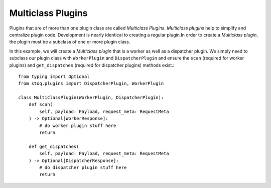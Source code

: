 Multiclass Plugins
==================

Plugins that are of more than one plugin class are called `Multiclass Plugins`.
`Multiclass plugins` help to simplify and centralize plugin code. Development
is nearly identical to creating a regular plugin.In order to create a
`Multiclass plugin`, the plugin must be a subclass of one or more plugin class.

In this example, we will create a `Multiclass plugin` that is a worker as well
as a dispatcher plugin. We simply need to subclass our plugin class with
``WorkerPlugin`` and ``DispatcherPlugin`` and ensure the ``scan`` (required
for worker plugins) and ``get_dispatches`` (required for dispatcher plugins)
methods exist.::

    from typing import Optional
    from stoq.plugins import DispatcherPlugin, WorkerPlugin

    class MultiClassPlugin(WorkerPlugin, DispatcherPlugin):
        def scan(
            self, payload: Payload, request_meta: RequestMeta
        ) -> Optional[WorkerResponse]:
            # do worker plugin stuff here
            return

        def get_dispatches(
            self, payload: Payload, request_meta: RequestMeta
        ) -> Optional[DispatcherResponse]:
            # do dispatcher plugin stuff here
            return

